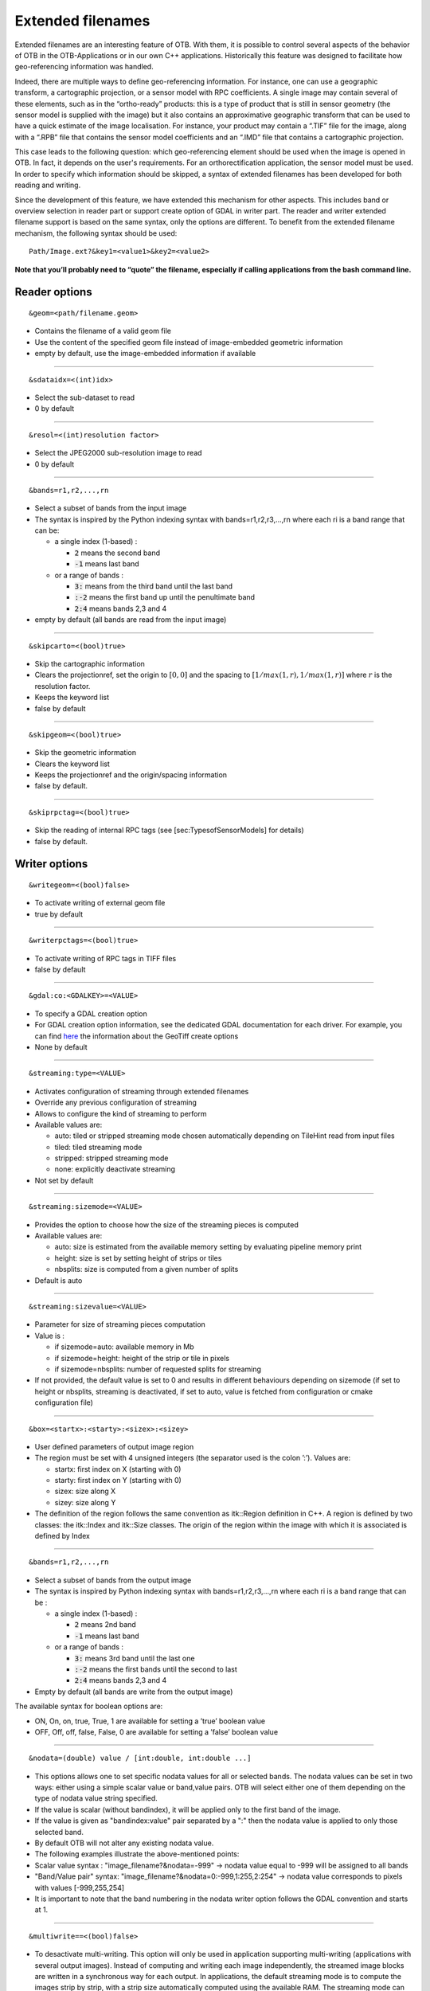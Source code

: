 .. _extended-filenames:

Extended filenames
==================

Extended filenames are an interesting feature of OTB. With them, it is possible to control
several aspects of the behavior of OTB in the OTB-Applications or in our
own C++ applications. Historically this feature was designed to facilitate 
how geo-referencing information was handled. 

Indeed, there are multiple ways to define geo-referencing information. For
instance, one can use a geographic transform, a cartographic projection,
or a sensor model with RPC coefficients. A single image may contain
several of these elements, such as in the “ortho-ready” products: this
is a type of product that is still in sensor geometry (the sensor model is
supplied with the image) but it also contains an approximative
geographic transform that can be used to have a quick estimate of the
image localisation. For instance, your product may contain a “.TIF” file
for the image, along with a “.RPB” file that contains the sensor model
coefficients and an “.IMD” file that contains a cartographic projection.

This case leads to the following question: which geo-referencing
element should be used when the image is opened in OTB. In
fact, it depends on the user's requirements. For an orthorectification
application, the sensor model must be used. In order to specify which
information should be skipped, a syntax of extended filenames has been
developed for both reading and writing.

Since the development of this feature, we have extended this mechanism for 
other aspects. This includes band or overview selection in reader part or support
create option of GDAL in writer part. The reader and writer extended filename 
support is based on the same syntax, only the options are different. 
To benefit from the extended filename mechanism, the following syntax 
should be used:

::

    Path/Image.ext?&key1=<value1>&key2=<value2>

**Note that you’ll probably need to “quote” the filename, especially if calling
applications from the bash command line.**

Reader options
^^^^^^^^^^^^^^
::

    &geom=<path/filename.geom>

-  Contains the filename of a valid geom file

-  Use the content of the specified geom file instead of
   image-embedded geometric information

-  empty by default, use the image-embedded information if available

-----------------------------------------------

::

    &sdataidx=<(int)idx>

-  Select the sub-dataset to read

-  0 by default

-----------------------------------------------

::

    &resol=<(int)resolution factor>

-  Select the JPEG2000 sub-resolution image to read

-  0 by default

-----------------------------------------------

::

    &bands=r1,r2,...,rn

-  Select a subset of bands from the input image

-  The syntax is inspired by the Python indexing syntax with
   bands=r1,r2,r3,...,rn where each ri is a band range that can be:

   -  a single index (1-based) :

      -  :code:`2` means the second band

      -  :code:`-1` means last band

   -  or a range of bands :

      -  :code:`3:` means from the third band until the last band 

      -  :code:`:-2` means the first band up until the penultimate band 

      -  :code:`2:4` means bands 2,3 and 4

-  empty by default (all bands are read from the input image)

-----------------------------------------------

::

    &skipcarto=<(bool)true>

-  Skip the cartographic information

-  Clears the projectionref, set the origin to :math:`[0,0]` and the
   spacing to :math:`[1/max(1,r),1/max(1,r)]` where :math:`r` is the resolution
   factor.

-  Keeps the keyword list

-  false by default

-----------------------------------------------

::

    &skipgeom=<(bool)true>

-  Skip the geometric information

-  Clears the keyword list

-  Keeps the projectionref and the origin/spacing information

-  false by default.

-----------------------------------------------

::

    &skiprpctag=<(bool)true>

-  Skip the reading of internal RPC tags (see
   [sec:TypesofSensorModels] for details)

-  false by default.

Writer options
^^^^^^^^^^^^^^

::

    &writegeom=<(bool)false>

-  To activate writing of external geom file

-  true by default

-----------------------------------------------

::

    &writerpctags=<(bool)true>

-  To activate writing of RPC tags in TIFF files

-  false by default

-----------------------------------------------

::

    &gdal:co:<GDALKEY>=<VALUE>

-  To specify a GDAL creation option

-  For GDAL creation option information, see the dedicated GDAL documentation for each driver. For example, you can find `here <http://www.gdal.org/frmt_gtiff.html>`_ the information about the GeoTiff create options

-  None by default

-----------------------------------------------

::

    &streaming:type=<VALUE>

-  Activates configuration of streaming through extended filenames

-  Override any previous configuration of streaming

-  Allows to configure the kind of streaming to perform

-  Available values are:

   -  auto: tiled or stripped streaming mode chosen automatically
      depending on TileHint read from input files

   -  tiled: tiled streaming mode

   -  stripped: stripped streaming mode

   -  none: explicitly deactivate streaming

-  Not set by default

-----------------------------------------------

::

    &streaming:sizemode=<VALUE>

-  Provides the option to choose how the size of the streaming pieces is computed

-  Available values are:

   -  auto: size is estimated from the available memory setting by
      evaluating pipeline memory print

   -  height: size is set by setting height of strips or tiles

   -  nbsplits: size is computed from a given number of splits

-  Default is auto

-----------------------------------------------

::

    &streaming:sizevalue=<VALUE>

-  Parameter for size of streaming pieces computation

-  Value is :

   -  if sizemode=auto: available memory in Mb

   -  if sizemode=height: height of the strip or tile in pixels

   -  if sizemode=nbsplits: number of requested splits for streaming

-  If not provided, the default value is set to 0 and results in
   different behaviours depending on sizemode (if set to height or
   nbsplits, streaming is deactivated, if set to auto, value is
   fetched from configuration or cmake configuration file)

-----------------------------------------------

::

    &box=<startx>:<starty>:<sizex>:<sizey>

-  User defined parameters of output image region

-  The region must be set with 4 unsigned integers (the separator
   used is the colon ’:’). Values are:

   -  startx: first index on X (starting with 0)

   -  starty: first index on Y (starting with 0)

   -  sizex: size along X

   -  sizey: size along Y

-  The definition of the region follows the same convention as
   itk::Region definition in C++. A region is defined by two classes:
   the itk::Index and itk::Size classes. The origin of the region
   within the image with which it is associated is defined by Index

-----------------------------------------------

::

    &bands=r1,r2,...,rn

-  Select a subset of bands from the output image

-  The syntax is inspired by Python indexing syntax with
   bands=r1,r2,r3,...,rn where each ri is a band range that can be :

   -  a single index (1-based) :

      -  :code:`2` means 2nd band

      -  :code:`-1` means last band

   -  or a range of bands :

      -  :code:`3:` means 3rd band until the last one

      -  :code:`:-2` means the first bands until the second to last

      -  :code:`2:4` means bands 2,3 and 4

-  Empty by default (all bands are write from the output image)

The available syntax for boolean options are:

-  ON, On, on, true, True, 1 are available for setting a ’true’ boolean
   value

-  OFF, Off, off, false, False, 0 are available for setting a ’false’
   boolean value

-----------------------------------------------

::

   &nodata=(double) value / [int:double, int:double ...]

-    This options allows one to set specific nodata values for all or selected bands. The nodata values can be set in two ways: either using a simple scalar value or band,value pairs. OTB will select either one of them depending on the type of nodata value string specified.

-    If the value is scalar (without bandindex), it will be applied only to the first band of the image.

-    If the value is given as "bandindex:value" pair separated by a ":" then
     the nodata value is applied to only those selected band.

-    By default OTB will not alter any existing nodata value.

-    The following examples illustrate the above-mentioned points:

-    Scalar value syntax : "image_filename?&nodata=-999" -> nodata value equal to -999 will be assigned to all bands

-    "Band/Value pair" syntax: "image_filename?&nodata=0:-999,1:255,2:254" -> nodata value corresponds to pixels with values [-999,255,254]

-    It is important to note that the band numbering in the nodata writer option follows the GDAL convention and starts at 1.

-----------------------------------------------

::

   &multiwrite==<(bool)false>

-  To desactivate multi-writing. This option will only be used in application supporting multi-writing (applications with several output images). Instead of computing and writing each image independently, the streamed image blocks are written in a synchronous way for each output. In applications, the default streaming mode is to compute the images strip by strip, with a strip size automatically computed using the available RAM. The streaming mode can be modified using the streaming options (see above), but be aware that the auto and tiled based streaming using RAM might not work properly.

-  true by default

OGR DataSource options
^^^^^^^^^^^^^^^^^^^^^^^

We extended this process to OGR DataSource. There are three different types of
options: open, creation and layer creation, which come directly from the GDAL 
API. In order to use them, one just needs to specify the family that the option is
from.

For open option :

::

    &gdal:oo:<GDALKEY>=<VALUE>


For creation option :

::

    &gdal:co:<GDALKEY>=<VALUE>


For layer creation option :

::

    &gdal:lco:<GDALKEY>=<VALUE>



Examples
^^^^^^^^^^^^^^

Some examples are provided below: 

- Write a file with blockSize equal to 256 and with DEFLATE compression

::

    $ otbcli_DynamicConvert -in OTB-Data/Examples/QB_1_ortho.tif -out "/tmp/example1.tif?&gdal:co:TILED=YES&gdal:co:COMPRESS=DEFLATE"

- Process only first band from a file

::

    $ otbcli_DynamicConvert -in "OTB-Data/Examples/QB_1_ortho.tif?&bands=1" -out /tmp/example2.tif
